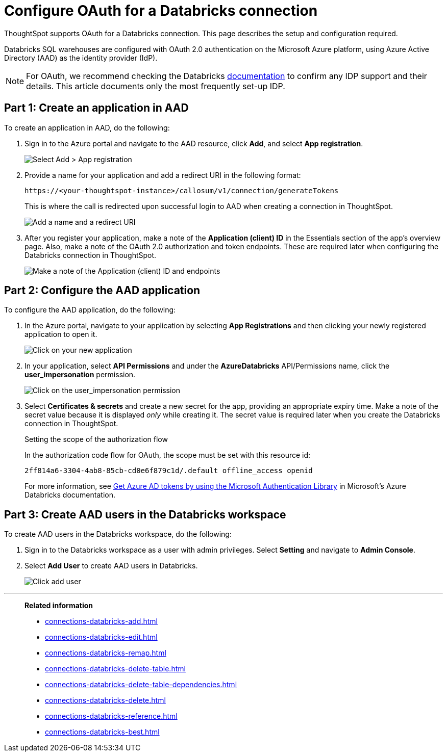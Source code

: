 = Configure OAuth for a {connection} connection
:last_updated: 6/7/2022
:linkattrs:
:page-aliases:
:experimental:
:connection: Databricks
:description: ThoughtSpot supports OAuth for a Databricks connection. This page describes the setup and configuration required.
:jira: SCAL-199788

ThoughtSpot supports OAuth for a {connection} connection. This page describes the setup and configuration required.

{connection} SQL warehouses are configured with OAuth 2.0 authentication on the Microsoft Azure platform, using Azure Active Directory (AAD) as the identity provider (IdP).

NOTE: For OAuth, we recommend checking the {connection} link:https://docs.databricks.com/en/administration-guide/users-groups/single-sign-on/index.html[documentation] to confirm any IDP support and their details. This article documents only the most frequently set-up IDP.

== Part 1: Create an application in AAD

To create an application in AAD, do the following:

. Sign in to the Azure portal and navigate to the AAD resource, click *Add*, and select *App registration*.
+
image::databricks-oauth-config-1.png[Select Add > App registration]
. Provide a name for your application and add a redirect URI in the following format:
+
`\https://<your-thoughtspot-instance>/callosum/v1/connection/generateTokens`
+
This is where the call is redirected upon successful login to AAD when creating a connection in ThoughtSpot.
+
image::databricks-oauth-config-2.png[Add a name and a redirect URI]

. After you register your application, make a note of the *Application (client) ID* in the Essentials section of the app’s overview page. Also, make a note of the OAuth 2.0 authorization and token endpoints. These are required later when configuring the {connection} connection in ThoughtSpot.
+
image::databricks-oauth-config-3.png[Make a note of the Application (client) ID and endpoints]

== Part 2: Configure the AAD application

To configure the AAD application, do the following:

. In the Azure portal, navigate to your application by selecting *App Registrations* and then clicking your newly registered application to open it.
+
image::databricks-oauth-config-4.png[Click on your new application]

. In your application, select *API Permissions* and under the *AzureDatabricks* API/Permissions name, click the *user_impersonation* permission.
+
image::databricks-oauth-config-5.png[Click on the user_impersonation permission]
. Select *Certificates & secrets* and create a new secret for the app, providing an appropriate expiry time. Make a note of the secret value because it is displayed _only_ while creating it. The secret value is required later when you create the {connection} connection in ThoughtSpot.
+
.Setting the scope of the authorization flow
****

In the authorization code flow for OAuth, the scope must be set with this resource id:
[source]
----
2ff814a6-3304-4ab8-85cb-cd0e6f879c1d/.default offline_access openid
----

For more information, see https://docs.microsoft.com/en-us/azure/databricks/dev-tools/api/latest/aad/app-aad-token[Get Azure AD tokens by using the Microsoft Authentication Library^] in Microsoft's Azure {connection} documentation.
****

== Part 3: Create AAD users in the {connection} workspace

To create AAD users in the {connection} workspace, do the following:

. Sign in to the {connection} workspace as a user with admin privileges. Select *Setting* and navigate to *Admin Console*.
. Select *Add User* to create AAD users in {connection}.
+
image::databricks-oauth-config-6.png[Click add user]

////
== Part 4: Connect the client using the OAuth token

The JDBC connection URL which uses the access token from AAD must use the following format:
[source]
----
`"jdbc:spark://adb-111222444555.13.azuredatabricks.net:443/samples;transportMode=http;" +
"ssl=1;httpPath=/sql/1.0/endpoints/c53335555f2222e999;" +
"AuthMech=11;Auth_Flow=0;" +"Auth_AccessToken=<access_token>"`
----
////

'''
> **Related information**
>
> * xref:connections-databricks-add.adoc[]
> * xref:connections-databricks-edit.adoc[]
> * xref:connections-databricks-remap.adoc[]
> * xref:connections-databricks-delete-table.adoc[]
> * xref:connections-databricks-delete-table-dependencies.adoc[]
> * xref:connections-databricks-delete.adoc[]
> * xref:connections-databricks-reference.adoc[]
> * xref:connections-databricks-best.adoc[]